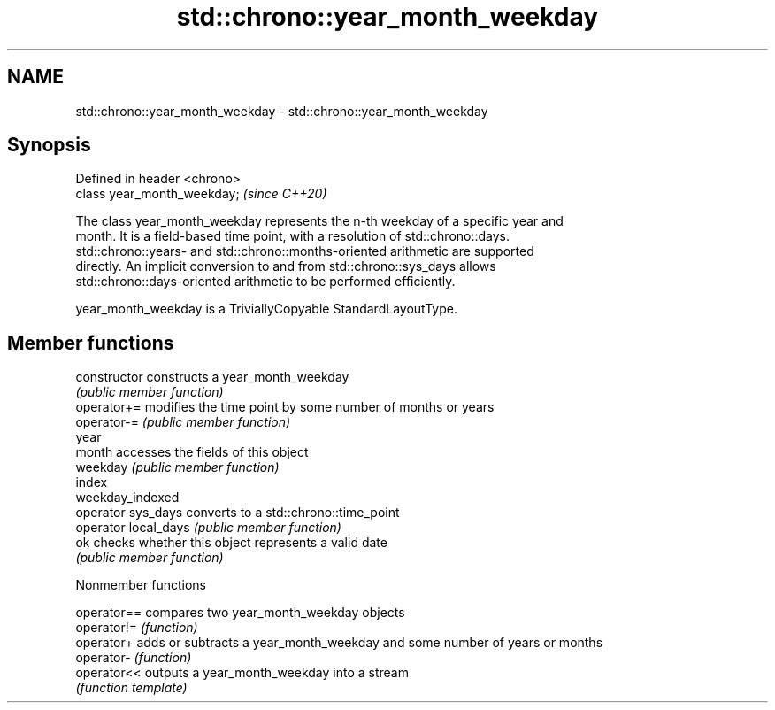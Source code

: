 .TH std::chrono::year_month_weekday 3 "2020.11.17" "http://cppreference.com" "C++ Standard Libary"
.SH NAME
std::chrono::year_month_weekday \- std::chrono::year_month_weekday

.SH Synopsis
   Defined in header <chrono>
   class year_month_weekday;   \fI(since C++20)\fP

   The class year_month_weekday represents the n-th weekday of a specific year and
   month. It is a field-based time point, with a resolution of std::chrono::days.
   std::chrono::years- and std::chrono::months-oriented arithmetic are supported
   directly. An implicit conversion to and from std::chrono::sys_days allows
   std::chrono::days-oriented arithmetic to be performed efficiently.

   year_month_weekday is a TriviallyCopyable StandardLayoutType.

.SH Member functions

   constructor         constructs a year_month_weekday
                       \fI(public member function)\fP 
   operator+=          modifies the time point by some number of months or years
   operator-=          \fI(public member function)\fP 
   year
   month               accesses the fields of this object
   weekday             \fI(public member function)\fP 
   index
   weekday_indexed
   operator sys_days   converts to a std::chrono::time_point
   operator local_days \fI(public member function)\fP 
   ok                  checks whether this object represents a valid date
                       \fI(public member function)\fP 

   Nonmember functions

   operator== compares two year_month_weekday objects
   operator!= \fI(function)\fP 
   operator+  adds or subtracts a year_month_weekday and some number of years or months
   operator-  \fI(function)\fP 
   operator<< outputs a year_month_weekday into a stream
              \fI(function template)\fP 
